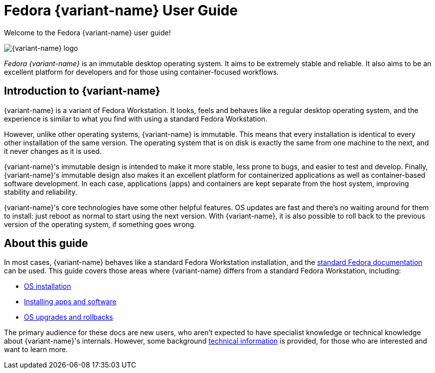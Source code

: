 = Fedora {variant-name} User Guide

Welcome to the Fedora {variant-name} user guide!

image::silverblue-logo.svg[{variant-name} logo]

_Fedora {variant-name}_ is an immutable desktop operating system.
It aims to be extremely stable and reliable.
It also aims to be an excellent platform for developers and for those using container-focused workflows.

[[introduction]]
== Introduction to {variant-name}

{variant-name} is a variant of Fedora Workstation.
It looks, feels and behaves like a regular desktop operating system, and the experience is similar to what you find with using a standard Fedora Workstation.

However, unlike other operating systems, {variant-name} is immutable.
This means that every installation is identical to every other installation of the same version.
The operating system that is on disk is exactly the same from one machine to the next, and it never changes as it is used.

{variant-name}'s immutable design is intended to make it more stable, less prone to bugs, and easier to test and develop.
Finally, {variant-name}'s immutable design also makes it an excellent platform for containerized applications as well as container-based software development.
In each case, applications (apps) and containers are kept separate from the host system, improving stability and reliability.

{variant-name}'s core technologies have some other helpful features.
OS updates are fast and there's no waiting around for them to install: just reboot as normal to start using the next version.
With {variant-name}, it is also possible to roll back to the previous version of the operating system, if something goes wrong.

[[this-guide]]
== About this guide

In most cases, {variant-name} behaves like a standard Fedora Workstation installation, and the https://docs.fedoraproject.org/[standard Fedora documentation] can be used.
This guide covers those areas where {variant-name} differs from a standard Fedora Workstation, including:

* link:installation[OS installation]
* link:getting-started[Installing apps and software]
* link:updates-upgrades-rollbacks[OS upgrades and rollbacks]

The primary audience for these docs are new users, who aren't expected to have specialist knowledge or technical knowledge about {variant-name}'s internals.
However, some background link:technical-information[technical information] is provided, for those who are interested and want to learn more.
